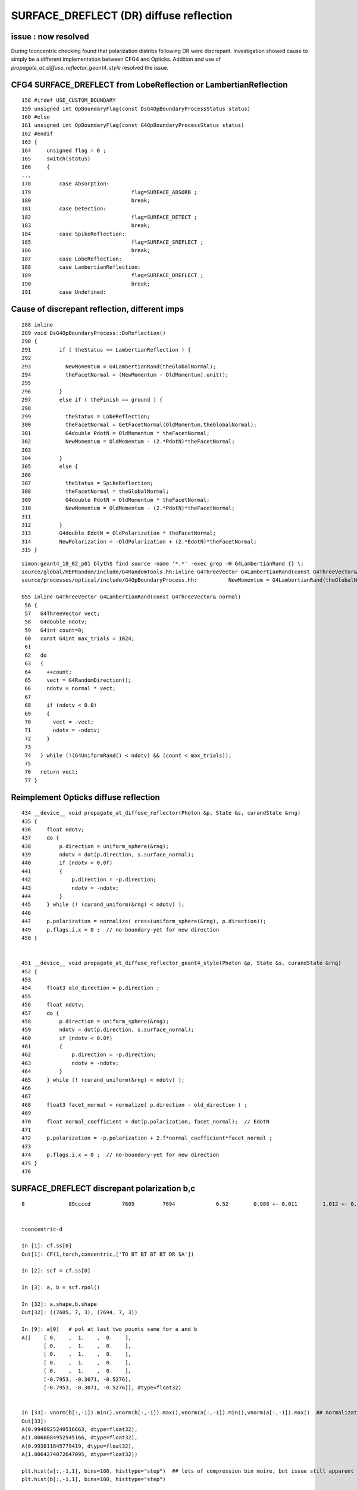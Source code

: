 SURFACE_DREFLECT (DR) diffuse reflection
==========================================

issue : now resolved
----------------------

During tconcentric checking found that polarization
distribs following DR were discrepant.
Investigation showed cause to simply be a different
implementation between CFG4 and Opticks. Addition
and use of `propagate_at_diffuse_reflector_geant4_style`
resolved the issue.



CFG4 SURFACE_DREFLECT from LobeReflection or LambertianReflection
-------------------------------------------------------------------

::

    158 #ifdef USE_CUSTOM_BOUNDARY
    159 unsigned int OpBoundaryFlag(const DsG4OpBoundaryProcessStatus status)
    160 #else
    161 unsigned int OpBoundaryFlag(const G4OpBoundaryProcessStatus status)
    162 #endif
    163 {
    164     unsigned flag = 0 ;
    165     switch(status)
    166     {
    ...
    178         case Absorption:
    179                                flag=SURFACE_ABSORB ;
    180                                break;
    181         case Detection:
    182                                flag=SURFACE_DETECT ;
    183                                break;
    184         case SpikeReflection:
    185                                flag=SURFACE_SREFLECT ;
    186                                break;
    187         case LobeReflection:
    188         case LambertianReflection:
    189                                flag=SURFACE_DREFLECT ;
    190                                break;
    191         case Undefined:


Cause of discrepant reflection, different imps
--------------------------------------------------

::

    288 inline
    289 void DsG4OpBoundaryProcess::DoReflection()
    290 {
    291         if ( theStatus == LambertianReflection ) {
    292 
    293           NewMomentum = G4LambertianRand(theGlobalNormal);
    294           theFacetNormal = (NewMomentum - OldMomentum).unit();
    295 
    296         }
    297         else if ( theFinish == ground ) {
    298 
    299           theStatus = LobeReflection;
    300           theFacetNormal = GetFacetNormal(OldMomentum,theGlobalNormal);
    301           G4double PdotN = OldMomentum * theFacetNormal;
    302           NewMomentum = OldMomentum - (2.*PdotN)*theFacetNormal;
    303 
    304         }
    305         else {
    306 
    307           theStatus = SpikeReflection;
    308           theFacetNormal = theGlobalNormal;
    309           G4double PdotN = OldMomentum * theFacetNormal;
    310           NewMomentum = OldMomentum - (2.*PdotN)*theFacetNormal;
    311 
    312         }
    313         G4double EdotN = OldPolarization * theFacetNormal;
    314         NewPolarization = -OldPolarization + (2.*EdotN)*theFacetNormal;
    315 }


::

    simon:geant4_10_02_p01 blyth$ find source -name '*.*' -exec grep -H G4LambertianRand {} \;
    source/global/HEPRandom/include/G4RandomTools.hh:inline G4ThreeVector G4LambertianRand(const G4ThreeVector& normal)
    source/processes/optical/include/G4OpBoundaryProcess.hh:          NewMomentum = G4LambertianRand(theGlobalNormal);

    055 inline G4ThreeVector G4LambertianRand(const G4ThreeVector& normal)
     56 {
     57   G4ThreeVector vect;
     58   G4double ndotv;
     59   G4int count=0;
     60   const G4int max_trials = 1024;
     61 
     62   do
     63   {
     64     ++count;
     65     vect = G4RandomDirection();
     66     ndotv = normal * vect;
     67 
     68     if (ndotv < 0.0)
     69     {
     70       vect = -vect;
     71       ndotv = -ndotv;
     72     }
     73 
     74   } while (!(G4UniformRand() < ndotv) && (count < max_trials));
     75 
     76   return vect;
     77 }



Reimplement Opticks diffuse reflection
------------------------------------------

::

    434 __device__ void propagate_at_diffuse_reflector(Photon &p, State &s, curandState &rng)
    435 {
    436     float ndotv;
    437     do {
    438         p.direction = uniform_sphere(&rng);
    439         ndotv = dot(p.direction, s.surface_normal);
    440         if (ndotv < 0.0f)
    441         {
    442             p.direction = -p.direction;
    443             ndotv = -ndotv;
    444         }
    445     } while (! (curand_uniform(&rng) < ndotv) );
    446 
    447     p.polarization = normalize( cross(uniform_sphere(&rng), p.direction));
    449     p.flags.i.x = 0 ;  // no-boundary-yet for new direction
    450 }


    451 __device__ void propagate_at_diffuse_reflector_geant4_style(Photon &p, State &s, curandState &rng)
    452 {
    453 
    454     float3 old_direction = p.direction ;
    455 
    456     float ndotv;
    457     do {
    458         p.direction = uniform_sphere(&rng);
    459         ndotv = dot(p.direction, s.surface_normal);
    460         if (ndotv < 0.0f)
    461         {
    462             p.direction = -p.direction;
    463             ndotv = -ndotv;
    464         }
    465     } while (! (curand_uniform(&rng) < ndotv) );
    466 
    467 
    468     float3 facet_normal = normalize( p.direction - old_direction ) ;
    469 
    470     float normal_coefficient = dot(p.polarization, facet_normal);  // EdotN
    471 
    472     p.polarization = -p.polarization + 2.f*normal_coefficient*facet_normal ;
    473 
    474     p.flags.i.x = 0 ;  // no-boundary-yet for new direction
    475 }
    476 



SURFACE_DREFLECT discrepant polarization b,c
----------------------------------------------

::

    8              89ccccd          7605         7694             0.52        0.988 +- 0.011        1.012 +- 0.012  [7 ] TO BT BT BT BT DR SA


    tconcentric-d

    In [1]: cf.ss[0]
    Out[1]: CF(1,torch,concentric,['TO BT BT BT BT DR SA']) 

    In [2]: scf = cf.ss[0]

    In [3]: a, b = scf.rpol()

    In [32]: a.shape,b.shape
    Out[32]: ((7605, 7, 3), (7694, 7, 3))

    In [9]: a[0]   # pol at last two points same for a and b 
    A([    [ 0.    ,  1.    ,  0.    ],
           [ 0.    ,  1.    ,  0.    ],
           [ 0.    ,  1.    ,  0.    ],
           [ 0.    ,  1.    ,  0.    ],
           [ 0.    ,  1.    ,  0.    ],
           [-0.7953, -0.3071, -0.5276],
           [-0.7953, -0.3071, -0.5276]], dtype=float32)


    In [33]: vnorm(b[:,-1]).min(),vnorm(b[:,-1]).max(),vnorm(a[:,-1]).min(),vnorm(a[:,-1]).max()  ## normalization ok
    Out[33]: 
    A(0.9940925240516663, dtype=float32),
    A(1.0060884952545166, dtype=float32),
    A(0.993811845779419, dtype=float32),
    A(1.0064274072647095, dtype=float32))

    plt.hist(a[:,-1,1], bins=100, histtype="step")  ## lots of compression bin moire, but issue still apparent 
    plt.hist(b[:,-1,1], bins=100, histtype="step")



NumPy DoReflection calc
------------------------------------

::

    tconcentric-d   # loads the evt 

    In [70]: oa, ob = scf.rdir(4,5)   # old momdir, before DR
    In [73]: la, lb = scf.rpol_(4)    # old pol 

    In [40]: da, db = scf.rdir(5,6)   # direction after DR
    In [44]: pa, pb = scf.rpol_(5)    # pol after DR

    In [58]: cb = costheta_(db, pb )   # matching precision bump around zero, so they stay transverse
    In [59]: ca = costheta_(da, pa )

    In [81]: norm_ = lambda a:a/np.repeat(vnorm(a), 3).reshape(-1,3)
    In [82]: na = norm_(da-oa)    #   theFacetNormal = (NewMomentum - OldMomentum).unit();   midway between old and new directions
    In [84]: nb = norm_(db-ob)


    In [90]: ea = np.sum(la * na, axis=1)     # G4double EdotN = OldPolarization * theFacetNormal;
    In [92]: eb = np.sum(lb * nb, axis=1)

    In [91]: ea
    Out[91]: 
    A([ 0.0282, -0.0403, -0.13  , ..., -0.1157,  0.2941,  0.4657])


    In [103]: qb = -lb + np.repeat(2*eb, 3).reshape(-1,3)*nb      # NewPolarization = -OldPolarization + (2.*EdotN)*theFacetNormal;

    In [104]: qb                        # numpy calc of pol after DR (using highly compressed dir and pol) 
    Out[104]: 
    A()sliced
    A([[ 0.4907, -0.7914,  0.3644],
           [ 0.4491, -0.8669, -0.2163],
           [ 0.6693, -0.6506,  0.3589],
           ..., 
           [-0.0898, -0.9939, -0.0637],
           [-0.3176, -0.9245,  0.2106],
           [ 0.9044, -0.3842,  0.1854]])

    In [105]: pb        # pol after DR from CFG4
    Out[105]: 
    A()sliced
    A([[ 0.4882, -0.7953,  0.3622],
           [ 0.4488, -0.8661, -0.2126],
           [ 0.6693, -0.6535,  0.3622],
           ..., 
           [-0.0866, -0.9921, -0.063 ],
           [-0.315 , -0.9213,  0.2126],
           [ 0.9055, -0.3858,  0.189 ]], dtype=float32)


    In [109]: ((qb - pb).min(),(qb - pb).max())      ## expected level of agreement given the compression
    Out[109]: 
    (A()sliced
    A(-0.003979883117690708), A()sliced
    A(0.004024292009927266))



chi2 after fix, notably the pflags decreased from 1.21 to 1.07
------------------------------------------------------------------

::

    simon:geant4_opticks_integration blyth$ tconcentric.py 
    /Users/blyth/opticks/ana/tconcentric.py
    [2016-11-08 13:11:16,203] p73931 {/Users/blyth/opticks/ana/tconcentric.py:208} INFO - tag 1 src torch det concentric c2max 2.0 ipython False 
    [2016-11-08 13:11:16,813] p73931 {/Users/blyth/opticks/ana/evt.py:400} INFO - pflags2(=seq2msk(seqhis)) and pflags  match
    [2016-11-08 13:11:17,103] p73931 {/Users/blyth/opticks/ana/evt.py:474} WARNING - _init_selection with psel None : resetting selection to original 
    [2016-11-08 13:11:19,810] p73931 {/Users/blyth/opticks/ana/evt.py:400} INFO - pflags2(=seq2msk(seqhis)) and pflags  match
    [2016-11-08 13:11:20,100] p73931 {/Users/blyth/opticks/ana/evt.py:474} WARNING - _init_selection with psel None : resetting selection to original 
    CF a concentric/torch/  1 :  20161108-1253 maxbounce:15 maxrec:16 maxrng:3000000 /tmp/blyth/opticks/evt/concentric/torch/1/fdom.npy 
    CF b concentric/torch/ -1 :  20161108-1253 maxbounce:15 maxrec:16 maxrng:3000000 /tmp/blyth/opticks/evt/concentric/torch/-1/fdom.npy 
    [2016-11-08 13:11:22,222] p73931 {/Users/blyth/opticks/ana/seq.py:410} INFO - compare dbgseq 0 dbgmsk 0 
    .                seqhis_ana      noname       noname           c2           ab           ba 
    .                               1000000      1000000       363.45/354 =  1.03  (pval:0.353 prob:0.647)  
       0               8ccccd        669843       671267             1.51        0.998 +- 0.001        1.002 +- 0.001  [6 ] TO BT BT BT BT SA
       1                   4d         83950        83637             0.58        1.004 +- 0.003        0.996 +- 0.003  [2 ] TO AB
       2              8cccc6d         45490        45054             2.10        1.010 +- 0.005        0.990 +- 0.005  [7 ] TO SC BT BT BT BT SA
       3               4ccccd         28955        28649             1.63        1.011 +- 0.006        0.989 +- 0.006  [6 ] TO BT BT BT BT AB
       4                 4ccd         23187        23254             0.10        0.997 +- 0.007        1.003 +- 0.007  [4 ] TO BT BT AB
       5              8cccc5d         20239        19946             2.14        1.015 +- 0.007        0.986 +- 0.007  [7 ] TO RE BT BT BT BT SA
       6              86ccccd         10176        10396             2.35        0.979 +- 0.010        1.022 +- 0.010  [7 ] TO BT BT BT BT SC SA
       7              8cc6ccd         10214        10304             0.39        0.991 +- 0.010        1.009 +- 0.010  [7 ] TO BT BT SC BT BT SA
       8              89ccccd          7540         7694             1.56        0.980 +- 0.011        1.020 +- 0.012  [7 ] TO BT BT BT BT DR SA
       9             8cccc55d          5970         5814             2.07        1.027 +- 0.013        0.974 +- 0.013  [8 ] TO RE RE BT BT BT BT SA
      10                  45d          5780         5658             1.30        1.022 +- 0.013        0.979 +- 0.013  [3 ] TO RE AB
      11      8cccccccc9ccccd          5339         5367             0.07        0.995 +- 0.014        1.005 +- 0.014  [15] TO BT BT BT BT DR BT BT BT BT BT BT BT BT SA
      12              8cc5ccd          5113         4868             6.01        1.050 +- 0.015        0.952 +- 0.014  [7 ] TO BT BT RE BT BT SA
      13                  46d          4797         4815             0.03        0.996 +- 0.014        1.004 +- 0.014  [3 ] TO SC AB
      14          8cccc9ccccd          4494         4420             0.61        1.017 +- 0.015        0.984 +- 0.015  [11] TO BT BT BT BT DR BT BT BT BT SA
      15          8cccccc6ccd          3317         3333             0.04        0.995 +- 0.017        1.005 +- 0.017  [11] TO BT BT SC BT BT BT BT BT BT SA
      16             8cccc66d          2670         2734             0.76        0.977 +- 0.019        1.024 +- 0.020  [8 ] TO SC SC BT BT BT BT SA
      17              49ccccd          2432         2472             0.33        0.984 +- 0.020        1.016 +- 0.020  [7 ] TO BT BT BT BT DR AB
      18              4cccc6d          2043         2042             0.00        1.000 +- 0.022        1.000 +- 0.022  [7 ] TO SC BT BT BT BT AB
      19            8cccc555d          1819         1762             0.91        1.032 +- 0.024        0.969 +- 0.023  [9 ] TO RE RE RE BT BT BT BT SA
    .                               1000000      1000000       363.45/354 =  1.03  (pval:0.353 prob:0.647)  
    [2016-11-08 13:11:22,362] p73931 {/Users/blyth/opticks/ana/seq.py:410} INFO - compare dbgseq 0 dbgmsk 0 
    .                pflags_ana  1:concentric   -1:concentric           c2           ab           ba 
    .                               1000000      1000000        44.95/42 =  1.07  (pval:0.349 prob:0.651)  
       0                 1880        669843       671267             1.51        0.998 +- 0.001        1.002 +- 0.001  [3 ] TO|BT|SA
       1                 1008         83950        83637             0.58        1.004 +- 0.003        0.996 +- 0.003  [2 ] TO|AB
       2                 18a0         79906        79772             0.11        1.002 +- 0.004        0.998 +- 0.004  [4 ] TO|BT|SA|SC
       3                 1808         54172        53852             0.95        1.006 +- 0.004        0.994 +- 0.004  [3 ] TO|BT|AB
       4                 1890         38518        37832             6.16        1.018 +- 0.005        0.982 +- 0.005  [4 ] TO|BT|SA|RE
       5                 1980         17710        17843             0.50        0.993 +- 0.007        1.008 +- 0.008  [4 ] TO|BT|DR|SA
       6                 1828          8788         9013             2.84        0.975 +- 0.010        1.026 +- 0.011  [4 ] TO|BT|SC|AB
       7                 1018          8204         8002             2.52        1.025 +- 0.011        0.975 +- 0.011  [3 ] TO|RE|AB
       8                 18b0          7901         7879             0.03        1.003 +- 0.011        0.997 +- 0.011  [5 ] TO|BT|SA|SC|RE
       9                 1818          6024         5941             0.58        1.014 +- 0.013        0.986 +- 0.013  [4 ] TO|BT|RE|AB
      10                 1908          5531         5463             0.42        1.012 +- 0.014        0.988 +- 0.013  [4 ] TO|BT|DR|AB
      11                 1028          5089         5153             0.40        0.988 +- 0.014        1.013 +- 0.014  [3 ] TO|SC|AB
      12                 19a0          4931         4928             0.00        1.001 +- 0.014        0.999 +- 0.014  [5 ] TO|BT|DR|SA|SC
      13                 1990          1481         1541             1.19        0.961 +- 0.025        1.041 +- 0.027  [5 ] TO|BT|DR|SA|RE
      14                 1838          1540         1535             0.01        1.003 +- 0.026        0.997 +- 0.025  [5 ] TO|BT|SC|RE|AB
      15                 1928          1056         1085             0.39        0.973 +- 0.030        1.027 +- 0.031  [5 ] TO|BT|DR|SC|AB
      16                 1920           789          759             0.58        1.040 +- 0.037        0.962 +- 0.035  [4 ] TO|BT|DR|SC
      17                 1038           770          776             0.02        0.992 +- 0.036        1.008 +- 0.036  [4 ] TO|SC|RE|AB
      18                 1918           630          609             0.36        1.034 +- 0.041        0.967 +- 0.039  [5 ] TO|BT|DR|RE|AB
      19                 1910           491          410             7.28        1.198 +- 0.054        0.835 +- 0.041  [4 ] TO|BT|DR|RE
    .                               1000000      1000000        44.95/42 =  1.07  (pval:0.349 prob:0.651)  
    [2016-11-08 13:11:22,392] p73931 {/Users/blyth/opticks/ana/seq.py:410} INFO - compare dbgseq 0 dbgmsk 0 
    .                seqmat_ana      noname       noname           c2           ab           ba 
    .                               1000000      1000000       222.91/230 =  0.97  (pval:0.619 prob:0.381)  
       0               343231        669845       671267             1.51        0.998 +- 0.001        1.002 +- 0.001  [6 ] Gd Ac LS Ac MO Ac
       1                   11         83950        83637             0.58        1.004 +- 0.003        0.996 +- 0.003  [2 ] Gd Gd
       2              3432311         65732        65001             4.09        1.011 +- 0.004        0.989 +- 0.004  [7 ] Gd Gd Ac LS Ac MO Ac
       3               443231         28955        28649             1.63        1.011 +- 0.006        0.989 +- 0.006  [6 ] Gd Ac LS Ac MO MO
       4                 2231         23188        23254             0.09        0.997 +- 0.007        1.003 +- 0.007  [4 ] Gd Ac LS LS
       5              3443231         17716        18090             3.91        0.979 +- 0.007        1.021 +- 0.008  [7 ] Gd Ac LS Ac MO MO Ac
       6              3432231         15327        15172             0.79        1.010 +- 0.008        0.990 +- 0.008  [7 ] Gd Ac LS LS Ac MO Ac
       7             34323111         10934        10826             0.54        1.010 +- 0.010        0.990 +- 0.010  [8 ] Gd Gd Gd Ac LS Ac MO Ac
       8                  111         10577        10474             0.50        1.010 +- 0.010        0.990 +- 0.010  [3 ] Gd Gd Gd
       9      343231323443231          6955         7001             0.15        0.993 +- 0.012        1.007 +- 0.012  [15] Gd Ac LS Ac MO MO Ac LS Ac Gd Ac LS Ac MO Ac
      10          34323443231          6038         5954             0.59        1.014 +- 0.013        0.986 +- 0.013  [11] Gd Ac LS Ac MO MO Ac LS Ac MO Ac
      11          34323132231          4422         4532             1.35        0.976 +- 0.015        1.025 +- 0.015  [11] Gd Ac LS LS Ac Gd Ac LS Ac MO Ac
      12              4443231          3160         3272             1.95        0.966 +- 0.017        1.035 +- 0.018  [7 ] Gd Ac LS Ac MO MO MO
      13              4432311          3008         3002             0.01        1.002 +- 0.018        0.998 +- 0.018  [7 ] Gd Gd Ac LS Ac MO MO
      14            343231111          2859         2860             0.00        1.000 +- 0.019        1.000 +- 0.019  [9 ] Gd Gd Gd Gd Ac LS Ac MO Ac
      15                22311          2791         2754             0.25        1.013 +- 0.019        0.987 +- 0.019  [5 ] Gd Gd Ac LS LS
      16                 1111          2446         2437             0.02        1.004 +- 0.020        0.996 +- 0.020  [4 ] Gd Gd Gd Gd
      17             34322311          1999         1869             4.37        1.070 +- 0.024        0.935 +- 0.022  [8 ] Gd Gd Ac LS LS Ac MO Ac
      18             34322231          1844         1872             0.21        0.985 +- 0.023        1.015 +- 0.023  [8 ] Gd Ac LS LS LS Ac MO Ac
      19                22231          1790         1825             0.34        0.981 +- 0.023        1.020 +- 0.024  [5 ] Gd Ac LS LS LS
    .                               1000000      1000000       222.91/230 =  0.97  (pval:0.619 prob:0.381)  
    [2016-11-08 13:11:22,450] p73931 {/Users/blyth/opticks/ana/evt.py:750} WARNING - missing a_ana hflags_ana 
    [2016-11-08 13:11:22,450] p73931 {/Users/blyth/opticks/ana/tconcentric.py:213} INFO - early exit as non-interactive
    simon:geant4_opticks_integration blyth$ 

